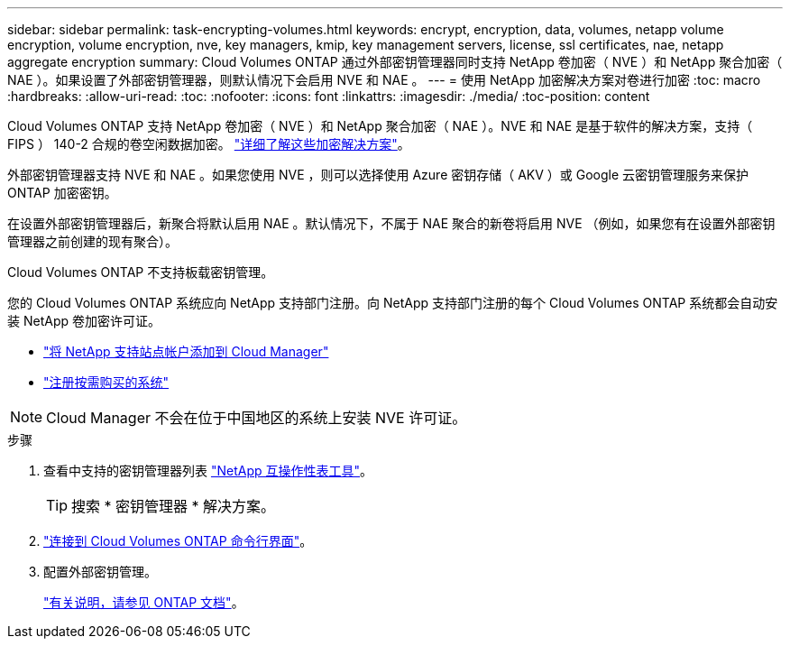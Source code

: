 ---
sidebar: sidebar 
permalink: task-encrypting-volumes.html 
keywords: encrypt, encryption, data, volumes, netapp volume encryption, volume encryption, nve, key managers, kmip, key management servers, license, ssl certificates, nae, netapp aggregate encryption 
summary: Cloud Volumes ONTAP 通过外部密钥管理器同时支持 NetApp 卷加密（ NVE ）和 NetApp 聚合加密（ NAE ）。如果设置了外部密钥管理器，则默认情况下会启用 NVE 和 NAE 。 
---
= 使用 NetApp 加密解决方案对卷进行加密
:toc: macro
:hardbreaks:
:allow-uri-read: 
:toc: 
:nofooter: 
:icons: font
:linkattrs: 
:imagesdir: ./media/
:toc-position: content


[role="lead"]
Cloud Volumes ONTAP 支持 NetApp 卷加密（ NVE ）和 NetApp 聚合加密（ NAE ）。NVE 和 NAE 是基于软件的解决方案，支持（ FIPS ） 140-2 合规的卷空闲数据加密。 link:concept-security.html["详细了解这些加密解决方案"]。

外部密钥管理器支持 NVE 和 NAE 。如果您使用 NVE ，则可以选择使用 Azure 密钥存储（ AKV ）或 Google 云密钥管理服务来保护 ONTAP 加密密钥。

在设置外部密钥管理器后，新聚合将默认启用 NAE 。默认情况下，不属于 NAE 聚合的新卷将启用 NVE （例如，如果您有在设置外部密钥管理器之前创建的现有聚合）。

Cloud Volumes ONTAP 不支持板载密钥管理。

您的 Cloud Volumes ONTAP 系统应向 NetApp 支持部门注册。向 NetApp 支持部门注册的每个 Cloud Volumes ONTAP 系统都会自动安装 NetApp 卷加密许可证。

* https://docs.netapp.com/us-en/cloud-manager-setup-admin/task-adding-nss-accounts.html["将 NetApp 支持站点帐户添加到 Cloud Manager"^]
* link:task-registering.html["注册按需购买的系统"]



NOTE: Cloud Manager 不会在位于中国地区的系统上安装 NVE 许可证。

.步骤
. 查看中支持的密钥管理器列表 http://mysupport.netapp.com/matrix["NetApp 互操作性表工具"^]。
+

TIP: 搜索 * 密钥管理器 * 解决方案。

. link:task-connecting-to-otc.html["连接到 Cloud Volumes ONTAP 命令行界面"^]。
. 配置外部密钥管理。
+
https://docs.netapp.com/us-en/ontap/encryption-at-rest/configure-external-key-management-overview-concept.html["有关说明，请参见 ONTAP 文档"^]。


